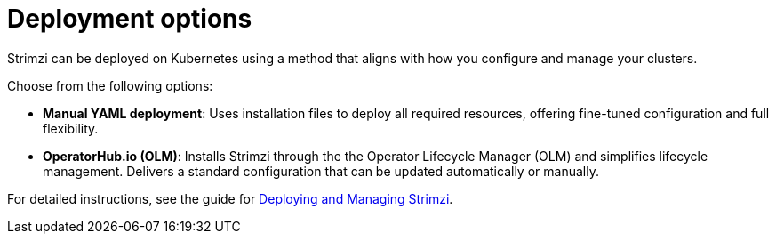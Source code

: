 // This module is included in:
//
// overview/assembly-kafka-components.adoc

[id="kafka-deploy-options-{context}"]
= Deployment options

[role="_abstract"]
Strimzi can be deployed on Kubernetes using a method that aligns with how you configure and manage your clusters.

Choose from the following options:

* *Manual YAML deployment*: Uses installation files to deploy all required resources, offering fine-tuned configuration and full flexibility.
* *OperatorHub.io (OLM)*:  Installs Strimzi through the the Operator Lifecycle Manager (OLM) and simplifies lifecycle management. 
Delivers a standard configuration that can be updated automatically or manually.
ifdef::Section[]
* *Helm chart*: Provides a streamlined and repeatable deployment approach using the Strimzi Helm chart.
endif::Section[]

For detailed instructions, see the guide for link:{BookURLDeploying}[Deploying and Managing Strimzi^].